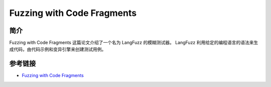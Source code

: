 Fuzzing with Code Fragments
========================================

简介
----------------------------------------
Fuzzing with Code Fragments 这篇论文介绍了一个名为 LangFuzz 的模糊测试器。 LangFuzz 利用给定的编程语言的语法来生成代码，由代码示例和变异引擎来创建测试用例。

参考链接
----------------------------------------
- `Fuzzing with Code Fragments <https://www.usenix.org/system/files/conference/usenixsecurity12/sec12-final73.pdf>`_
